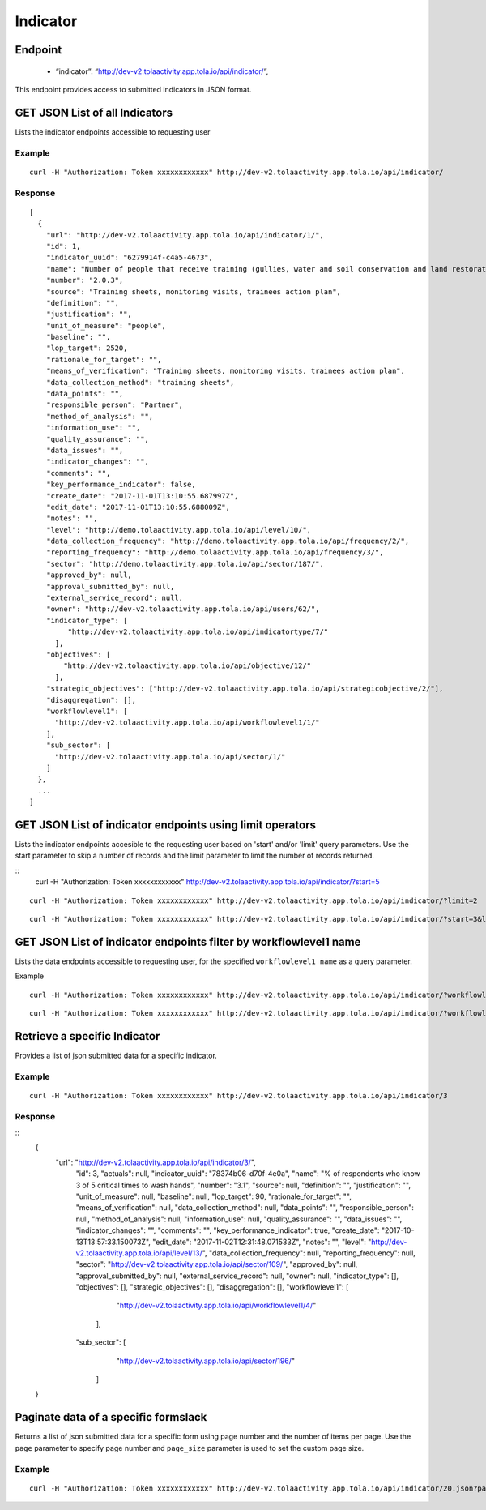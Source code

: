 Indicator
**********

Endpoint
--------
 * “indicator”: “http://dev-v2.tolaactivity.app.tola.io/api/indicator/”,


This endpoint provides access to submitted indicators in JSON format.



GET JSON List of all Indicators
--------------------------------

Lists the indicator endpoints accessible to requesting user

.. raw:: html

  <pre class="prettyprint">
  <b>GET</b> /api/indicator/
  </pre>

Example
^^^^^^^
::

    curl -H "Authorization: Token xxxxxxxxxxxx" http://dev-v2.tolaactivity.app.tola.io/api/indicator/


Response
^^^^^^^^^
::

    [
      {
        "url": "http://dev-v2.tolaactivity.app.tola.io/api/indicator/1/",
        "id": 1,
        "indicator_uuid": "6279914f-c4a5-4673",
        "name": "Number of people that receive training (gullies, water and soil conservation and land restoration) on land restoration practices",
        "number": "2.0.3",
        "source": "Training sheets, monitoring visits, trainees action plan",
        "definition": "",
        "justification": "",
        "unit_of_measure": "people",
        "baseline": "",
        "lop_target": 2520,
        "rationale_for_target": "",
        "means_of_verification": "Training sheets, monitoring visits, trainees action plan",
        "data_collection_method": "training sheets",
        "data_points": "",
        "responsible_person": "Partner",
        "method_of_analysis": "",
        "information_use": "",
        "quality_assurance": "",
        "data_issues": "",
        "indicator_changes": "",
        "comments": "",
        "key_performance_indicator": false,
        "create_date": "2017-11-01T13:10:55.687997Z",
        "edit_date": "2017-11-01T13:10:55.688009Z",
        "notes": "",
        "level": "http://demo.tolaactivity.app.tola.io/api/level/10/",
        "data_collection_frequency": "http://demo.tolaactivity.app.tola.io/api/frequency/2/",
        "reporting_frequency": "http://demo.tolaactivity.app.tola.io/api/frequency/3/",
        "sector": "http://demo.tolaactivity.app.tola.io/api/sector/187/",
        "approved_by": null,
        "approval_submitted_by": null,
        "external_service_record": null,
        "owner": "http://dev-v2.tolaactivity.app.tola.io/api/users/62/",
        "indicator_type": [
             "http://dev-v2.tolaactivity.app.tola.io/api/indicatortype/7/"
          ],
        "objectives": [
            "http://dev-v2.tolaactivity.app.tola.io/api/objective/12/"
          ],
        "strategic_objectives": ["http://dev-v2.tolaactivity.app.tola.io/api/strategicobjective/2/"],
        "disaggregation": [],
        "workflowlevel1": [
          "http://dev-v2.tolaactivity.app.tola.io/api/workflowlevel1/1/"
        ],
        "sub_sector": [
          "http://dev-v2.tolaactivity.app.tola.io/api/sector/1/"
        ]
      },
      ...
    ]

GET JSON List of indicator endpoints using limit operators
----------------------------------------------------------

Lists the indicator endpoints accesible to the requesting user based on 'start'
and/or 'limit' query parameters. Use the start parameter to skip a number
of records and the limit parameter to limit the number of records returned.

.. raw:: html

  <pre class="prettyprint">
  <b>GET</b> /api/indicator/</code>?<code>start</code>=<code>start_value</code>
  </pre>

::
    curl -H "Authorization: Token xxxxxxxxxxxx" http://dev-v2.tolaactivity.app.tola.io/api/indicator/?start=5
    


.. raw:: html

  <pre class="prettyprint">
  <b>GET</b> /api/indicator/</code><code>limit</code>=<code>limit_value</code>
  </pre>

::

	curl -H "Authorization: Token xxxxxxxxxxxx" http://dev-v2.tolaactivity.app.tola.io/api/indicator/?limit=2

.. raw:: html

  <pre class="prettyprint">
  <b>GET</b> /api/indicator/<code>{pk}</code>?<code>start</code>=<code>start_value</code>&</code><code>limit</code>=<code>limit_value</code>
  </pre>

::

	 curl -H "Authorization: Token xxxxxxxxxxxx" http://dev-v2.tolaactivity.app.tola.io/api/indicator/?start=3&limit=4



GET JSON List of indicator endpoints filter by workflowlevel1 name
------------------------------------------------------------------

Lists the data endpoints accessible to requesting user, for the specified
``workflowlevel1 name`` as a query parameter.

.. raw:: html


  <pre class="prettyprint">
  <b>GET</b> /api/indicator/?<code>workflowlevel1_name</code>=<code>workflowlevel1_name</code>
  </pre>

Example
::

       curl -H "Authorization: Token xxxxxxxxxxxx" http://dev-v2.tolaactivity.app.tola.io/api/indicator/?workflowlevel1_name=Financial Assistance to Affected Communities


=======
^^^^^^^^
::

       curl -H "Authorization: Token xxxxxxxxxxxx" http://dev-v2.tolaactivity.app.tola.io/api/indicator/?workflowlevel1_name=Financial Assistance to Affected Communities


Retrieve a specific Indicator
------------------------------
Provides a list of json submitted data for a specific indicator.

.. raw:: html

  <pre class="prettyprint">
  <b>GET</b> /api/indicator/<code>{id}</code></pre>

Example
^^^^^^^^^
::

      curl -H "Authorization: Token xxxxxxxxxxxx" http://dev-v2.tolaactivity.app.tola.io/api/indicator/3

Response
^^^^^^^^^
::
  {
     "url": "http://dev-v2.tolaactivity.app.tola.io/api/indicator/3/",
      "id": 3,
      "actuals": null,
      "indicator_uuid": "78374b06-d70f-4e0a",
      "name": "% of respondents who know 3 of 5 critical times to wash hands",
      "number": "3.1",
      "source": null,
      "definition": "",
      "justification": "",
      "unit_of_measure": null,
      "baseline": null,
      "lop_target": 90,
      "rationale_for_target": "",
      "means_of_verification": null,
      "data_collection_method": null,
      "data_points": "",
      "responsible_person": null,
      "method_of_analysis": null,
      "information_use": null,
      "quality_assurance": "",
      "data_issues": "",
      "indicator_changes": "",
      "comments": "",
      "key_performance_indicator": true,
      "create_date": "2017-10-13T13:57:33.150073Z",
      "edit_date": "2017-11-02T12:31:48.071533Z",
      "notes": "",
      "level": "http://dev-v2.tolaactivity.app.tola.io/api/level/13/",
      "data_collection_frequency": null,
      "reporting_frequency": null,
      "sector": "http://dev-v2.tolaactivity.app.tola.io/api/sector/109/",
      "approved_by": null,
      "approval_submitted_by": null,
      "external_service_record": null,
      "owner": null,
      "indicator_type": [],
      "objectives": [],
      "strategic_objectives": [],
      "disaggregation": [],
      "workflowlevel1": [
            "http://dev-v2.tolaactivity.app.tola.io/api/workflowlevel1/4/"
        ],
      "sub_sector": [
            "http://dev-v2.tolaactivity.app.tola.io/api/sector/196/"
        ]
  }

Paginate data of a specific formslack
-------------------------------------------
Returns a list of json submitted data for a specific form using page number and the number of items per page. Use the ``page`` parameter to specify page number and ``page_size`` parameter is used to set the custom page size.

Example
^^^^^^^^
::

      curl -H "Authorization: Token xxxxxxxxxxxx" http://dev-v2.tolaactivity.app.tola.io/api/indicator/20.json?page=1&page_size=4

